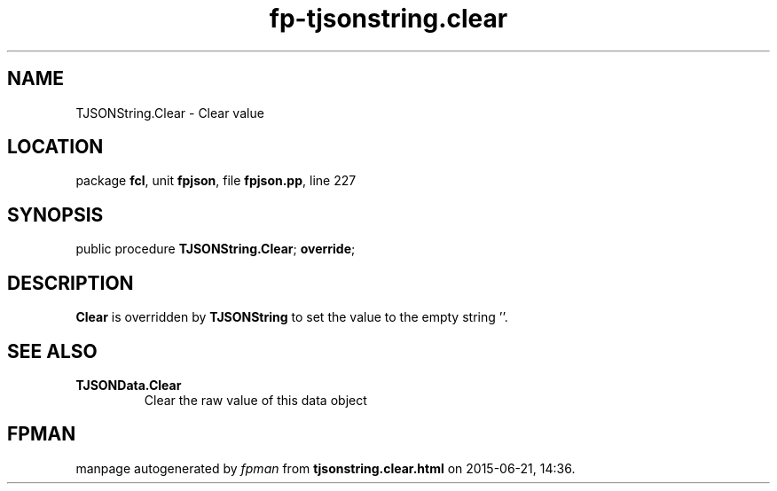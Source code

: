 .\" file autogenerated by fpman
.TH "fp-tjsonstring.clear" 3 "2014-03-14" "fpman" "Free Pascal Programmer's Manual"
.SH NAME
TJSONString.Clear - Clear value
.SH LOCATION
package \fBfcl\fR, unit \fBfpjson\fR, file \fBfpjson.pp\fR, line 227
.SH SYNOPSIS
public procedure \fBTJSONString.Clear\fR; \fBoverride\fR;
.SH DESCRIPTION
\fBClear\fR is overridden by \fBTJSONString\fR to set the value to the empty string ''.


.SH SEE ALSO
.TP
.B TJSONData.Clear
Clear the raw value of this data object

.SH FPMAN
manpage autogenerated by \fIfpman\fR from \fBtjsonstring.clear.html\fR on 2015-06-21, 14:36.

